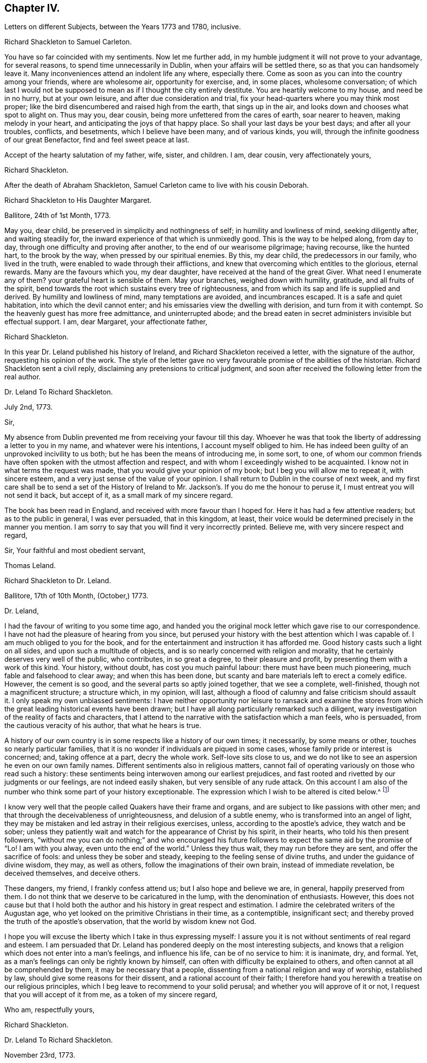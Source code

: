 == Chapter IV.

[.chapter-subtitle--blurb]
Letters on different Subjects, between the Years 1773 and 1780, inclusive.

[.embedded-content-document.letter]
--

[.letter-heading]
Richard Shackleton to Samuel Carleton.

You have so far coincided with my sentiments.
Now let me further add, in my humble judgment it will not prove to your advantage,
for several reasons, to spend time unnecessarily in Dublin,
when your affairs will be settled there, so as that you can handsomely leave it.
Many inconveniences attend an indolent life any where, especially there.
Come as soon as you can into the country among your friends, where are wholesome air,
opportunity for exercise, and, in some places, wholesome conversation;
of which last I would not be supposed to mean as if I thought the city entirely destitute.
You are heartily welcome to my house, and need be in no hurry, but at your own leisure,
and after due consideration and trial,
fix your head-quarters where you may think most proper;
like the bird disencumbered and raised high from the earth, that sings up in the air,
and looks down and chooses what spot to alight on.
Thus may you, dear cousin, being more unfettered from the cares of earth,
soar nearer to heaven, making melody in your heart,
and anticipating the joys of that happy place.
So shall your last days be your best days; and after all your troubles, conflicts,
and besetments, which I believe have been many, and of various kinds, you will,
through the infinite goodness of our great Benefactor, find and feel sweet peace at last.

Accept of the hearty salutation of my father, wife, sister, and children.
I am, dear cousin, very affectionately yours,

[.signed-section-signature]
Richard Shackleton.

--

[.offset]
After the death of Abraham Shackleton,
Samuel Carleton came to live with his cousin Deborah.

[.embedded-content-document.letter]
--

[.letter-heading]
Richard Shackleton to His Daughter Margaret.

[.signed-section-context-open]
Ballitore, 24th of 1st Month, 1773.

May you, dear child, be preserved in simplicity and nothingness of self;
in humility and lowliness of mind, seeking diligently after, and waiting steadily for,
the inward experience of that which is unmixedly good.
This is the way to be helped along, from day to day,
through one difficulty and proving after another, to the end of our wearisome pilgrimage;
having recourse, like the hunted hart, to the brook by the way,
when pressed by our spiritual enemies.
By this, my dear child, the predecessors in our family, who lived in the truth,
were enabled to wade through their afflictions,
and knew that overcoming which entitles to the glorious, eternal rewards.
Many are the favours which you, my dear daughter,
have received at the hand of the great Giver.
What need I enumerate any of them?
your grateful heart is sensible of them.
May your branches, weighed down with humility, gratitude, and all fruits of the spirit,
bend towards the root which sustains every tree of righteousness,
and from which its sap and life is supplied and derived.
By humility and lowliness of mind, many temptations are avoided, and incumbrances escaped.
It is a safe and quiet habitation, into which the devil cannot enter;
and his emissaries view the dwelling with derision, and turn from it with contempt.
So the heavenly guest has more free admittance, and uninterrupted abode;
and the bread eaten in secret administers invisible but effectual support.
I am, dear Margaret, your affectionate father,

[.signed-section-signature]
Richard Shackleton.

--

In this year Dr. Leland published his history of Ireland,
and Richard Shackleton received a letter, with the signature of the author,
requesting his opinion of the work.
The style of the letter gave no very favourable promise of the abilities of the historian.
Richard Shackleton sent a civil reply, disclaiming any pretensions to critical judgment,
and soon after received the following letter from the real author.

[.embedded-content-document.letter]
--

[.letter-heading]
Dr. Leland To Richard Shackleton.

[.signed-section-context-open]
July 2nd, 1773.

[.salutation]
Sir,

My absence from Dublin prevented me from receiving your favour till this day.
Whoever he was that took the liberty of addressing a letter to you in my name,
and whatever were his intentions, I account myself obliged to him.
He has indeed been guilty of an unprovoked incivility to us both;
but he has been the means of introducing me, in some sort, to one,
of whom our common friends have often spoken with the utmost affection and respect,
and with whom I exceedingly wished to be acquainted.
I know not in what terms the request was made,
that you would give your opinion of my book; but I beg you will allow me to repeat it,
with sincere esteem, and a very just sense of the value of your opinion.
I shall return to Dublin in the course of next week,
and my first care shall be to send a set of the History of Ireland
to Mr. Jackson`'s. If you do me the honour to peruse it,
I must entreat you will not send it back, but accept of it,
as a small mark of my sincere regard.

The book has been read in England, and received with more favour than I hoped for.
Here it has had a few attentive readers; but as to the public in general,
I was ever persuaded, that in this kingdom, at least,
their voice would be determined precisely in the manner you mention.
I am sorry to say that you will find it very incorrectly printed.
Believe me, with very sincere respect and regard,

[.signed-section-closing]
Sir, Your faithful and most obedient servant,

[.signed-section-signature]
Thomas Leland.

--

[.embedded-content-document.letter]
--

[.letter-heading]
Richard Shackleton to Dr. Leland.

[.signed-section-context-open]
Ballitore, 17th of 10th Month, (October,) 1773.

[.salutation]
Dr. Leland,

I had the favour of writing to you some time ago,
and handed you the original mock letter which gave rise to our correspondence.
I have not had the pleasure of hearing from you since,
but perused your history with the best attention which I was capable of.
I am much obliged to you for the book,
and for the entertainment and instruction it has afforded me.
Good history casts such a light on all sides, and upon such a multitude of objects,
and is so nearly concerned with religion and morality,
that he certainly deserves very well of the public, who contributes,
in so great a degree, to their pleasure and profit,
by presenting them with a work of this kind.
Your history, without doubt, has cost you much painful labour:
there must have been much pioneering, much fable and falsehood to clear away;
and when this has been done,
but scanty and bare materials left to erect a comely edifice.
However, the cement is so good, and the several parts so aptly joined together,
that we see a complete, well-finished, though not a magnificent structure;
a structure which, in my opinion, will last,
although a flood of calumny and false criticism should assault it.
I only speak my own unbiassed sentiments:
I have neither opportunity nor leisure to ransack and examine the stores
from which the great leading historical events have been drawn;
but I have all along particularly remarked such a diligent,
wary investigation of the reality of facts and characters,
that I attend to the narrative with the satisfaction which a man feels, who is persuaded,
from the cautious veracity of his author, that what he hears is true.

A history of our own country is in some respects like a history of our own times;
it necessarily, by some means or other, touches so nearly particular families,
that it is no wonder if individuals are piqued in some cases,
whose family pride or interest is concerned; and, taking offence at a part,
decry the whole work.
Self-love sits close to us,
and we do not like to see an aspersion he even on our own family names.
Different sentiments also in religious matters,
cannot fail of operating variously on those who read such a history:
these sentiments being interwoven among our earliest prejudices,
and fast rooted and rivetted by our judgments or our feelings,
are not indeed easily shaken, but very sensible of any rude attack.
On this account I am also of the number who think some part of your history exceptionable.
The expression which I wish to be altered is cited below.^
footnote:[Vol.
iii. p. 504. "`But those called Protestants were chosen from Quakers,
or other enthusiasts--from the poor, the profligate, and contemptible.`"]

I know very well that the people called Quakers have their frame and organs,
and are subject to like passions with other men;
and that through the deceivableness of unrighteousness, and delusion of a subtle enemy,
who is transformed into an angel of light,
they may be mistaken and led astray in their religious exercises, unless,
according to the apostle`'s advice, they watch and be sober;
unless they patiently wait and watch for the appearance of Christ by his spirit,
in their hearts, who told his then present followers,
"`without me you can do nothing;`" and who encouraged his future
followers to expect the same aid by the promise of "`Lo!
I am with you alway, even unto the end of the world.`"
Unless they thus wait, they may run before they are sent,
and offer the sacrifice of fools: and unless they be sober and steady,
keeping to the feeling sense of divine truths, and under the guidance of divine wisdom,
they may, as well as others, follow the imaginations of their own brain,
instead of immediate revelation, be deceived themselves, and deceive others.

These dangers, my friend, I frankly confess attend us;
but I also hope and believe we are, in general, happily preserved from them.
I do not think that we deserve to be caricatured in the lump,
with the denomination of enthusiasts.
However,
this does not cause but that I hold both the author
and his history in great respect and estimation.
I admire the celebrated writers of the Augustan age,
who yet looked on the primitive Christians in their time, as a contemptible,
insignificant sect; and thereby proved the truth of the apostle`'s observation,
that the world by wisdom knew not God.

I hope you will excuse the liberty which I take in thus expressing myself:
I assure you it is not without sentiments of real regard and esteem.
I am persuaded that Dr. Leland has pondered deeply on the most interesting subjects,
and knows that a religion which does not enter into a man`'s feelings,
and influence his life, can be of no service to him: it is inanimate, dry, and formal.
Yet, as a man`'s feelings can only be rightly known by himself,
can often with difficulty be explained to others,
and often cannot at all be comprehended by them, it may be necessary that a people,
dissenting from a national religion and way of worship, established by law,
should give some reasons for their dissent, and a rational account of their faith;
I therefore hand you herewith a treatise on our religious principles,
which I beg leave to recommend to your solid perusal;
and whether you will approve of it or not, I request that you will accept of it from me,
as a token of my sincere regard,

[.signed-section-closing]
Who am, respectfully yours,

[.signed-section-signature]
Richard Shackleton.

--

[.embedded-content-document.letter]
--

[.letter-heading]
Dr. Leland To Richard Shackleton.

[.signed-section-context-open]
November 23rd, 1773.

[.salutation]
Dear Sir,

It is not without sincere regret that I have been so long diverted
from my purpose of acknowledging the favour of your last letter,
and the obliging present that attended it.
A variety of cares and occupations, on my appointment to an extensive parish in Dublin;
and some intervals of languor and depression,
occasioned by the remains of those nervous affections which
I contracted by making more use of my pen than my horse,
are the only excuses I can make for so long a silence.
Let me at length entreat you to accept my cordial
thanks for a letter so flattering to me,
and which confirms me in the respectful sentiments I had entertained of the writer.
I am particularly gratified by the candour and kindness
of your remarks on the difficulties I encountered,
both in collecting and selecting the materials for my history,
and the appearance of veracity that it bears.
My task was indeed laborious,
and whatever violence I might do to prejudices and prepossessions,
I considered myself as an evidence before the tribunal of the public,
and as solemnly bound to declare the truth, to the best of my knowledge,
as we should have been had I sworn and you affirmed.
The consequence has been, in this kingdom, as I supposed:
my representations have not given entire content to any party.
I have been already attacked from different quarters, but with so much impotence,
so much frivolous and captious folly, and so shameful an ignorance of the subject,
as are perfectly mortifying;
for I confess I should have liked to have been called
out by an ingenious and plausible critic.
Forgive a little ebullition of vanity,
when I declare I felt somewhat of the ardour of a much younger and cleverer fellow.

[verse]
____
Optat aprum autfulvum descendere monte leonem.
____

And now,
none but the most ignoble beasts of the field have deigned to take any notice of me.
But I am abundantly consoled by a number of such testimonies as yours;
and in a country where Irish parties are little regarded,
I have received a great deal more than justice.

But I cannot sufficiently thank you for the truly polite, ingenuous,
and candid manner in which you have urged your objection
to one particular expression that escaped me.
If it be Quakerism to enforce the momentous distinction between the vital,
influencing spirit of Christianity, and the nominal and formal profession of religion,
I have ever been preaching Quakerism, and God grant I may live and die a Quaker!
But instead of entering into certain discussions,
in which I might not express a difference of sentiment with the same politeness,
or to give it a more honourable name, with the same spirit of meekness,
that you have done, I at once plead guilty,
and acknowledge that no religious sect should ever
be generally included in any one invidious appellation.
Had I received your favour before the octavo edition was printed off,
the expression should not have continued in it:
I must take the first opportunity in my power of correcting it.

Farewell, my dear Sir, and believe me very gratefully and respectfully,
your obedient and affectionate servant,

[.signed-section-signature]
Thomas Leland.

--

[.embedded-content-document.letter]
--

[.letter-heading]
Richard Shackleton to His Son.

[.signed-section-context-open]
Dublin, 7th of 5th Month, 1776.

Religion, which is an acquaintance with God in spirit,
is the noblest principle which man is capable of.
But the activity and energy of it is not at man`'s command.
We are to be quiet, passive, and not seek to stir up our Beloved till he please.
Let us abide at home (in the house) till intelligence arrives that the Master is come,
and calls for us.
Men, willing and running of themselves after the knowledge of religion,
as they do after discoveries in natural science, bewilder themselves,
and effect nothing that is profitable.
Patiently wait, and quietly hope, is the lesson which we should learn.
How dry and like ashes our minds are,
when the flame of religion (I mean the active present virtue of it) is extinct.

You have, my dear Abraham, a weighty charge devolved upon your youthful shoulders.
You have great occasion for wisdom.

[.signed-section-closing]
I am, indeed, your affectionate father,

[.signed-section-signature]
Richard Shackleton.

--

[.embedded-content-document.letter]
--

[.letter-heading]
Richard Shackleton to His Wife.

[.signed-section-context-open]
London, 1st of 6th Month, 1776.

This is a time and place for deep feeling, weighty, concise speaking,
and close attention to a variety of church-business.
It seems that this yearly-meeting is larger than common,
and indeed it is an awfully-splendid sight to behold.
To be sure, many come, perhaps, in a light mind and vain curiosity,
to the general meeting of business: however,
there is a noble appearance of valuable friends, of deep spiritual wisdom and experience.
Men of great capacities speaking like children, glorying in being servants of the church,
and despising all treasures in comparison of those laid up for them in heaven;
contemning every connection, comparatively, except a connection with Christ,
and those ties which are confirmed and sanctified by his spirit.
William Dilworth, William Rathbone, and Isaac Wilson are here, endued with gifts,
and exercising them in the beauty of holiness, to the edification of the church.
There are young people here, of such a number and sort,
as would do your honest heart good to see them.
In the effusion of love and life, and in the torrent of a powerful testimony,
in the meeting of business,
Isaac Sharples proposed a nomination for a visit to the counties and places in England.
The representatives from Ireland prevailed on the meeting to extend the visit to Ireland.
It was very agreeable to see what numbers of the first rank
and eminence voluntarily gave in their names for the service;
others were nominated by their friends.
Some, who were backward in offering themselves at the first sitting,
gave up their names afterwards,
and seemed as if they dared not go home til! they had made that sacrifice.

There were, I believe, threescore and ten valuable friends given up to this service,
who are to divide themselves and separate to the work.

[.signed-section-signature]
Richard Shackleton.

--

[.embedded-content-document.letter]
--

[.letter-heading]
From the Same to the Same.

[.signed-section-context-open]
London, 6th of 6th Month, 1776.

I have been these two last nights at Edmund Burke`'s, in Westminster.
They have been very kind, and he is indeed an admirable man.
I thank Divine Providence that my relish (I hope prevailing, uppermost,
permanent relish) is for other things.
Indeed, the distraction occasioned in the mind,
by being of necessity occupied by two different objects,
causes a disagreeable sensation in a spiritual constitution weak as mine.
People may judge and think of me, some better, and perhaps some worse than I deserve;
but He that sees in secret, at the same time that he knows my infirmities,
and that I am as a reed shaken with the wind, sees also, I trust,
the sincerity of my heart, and prepares many an offering therein.
The more any of us are impregnated with the seasoning virtue of true religion,
the more savoury is our conversation and mutual communication.
And, indeed, all of us, young and old, have need, in each of our departments,
to feel after and witness its efficacy: we need it for food, we need it for cleansing,
we need it in prosperity to limit and preserve us,
we need it in adversity to sustain and console us.

[.signed-section-signature]
Richard Shackleton.

--

In this year Richard Shackleton gave his second daughter, Margaret,
in marriage to Samuel Grub, and, on her settling with her husband in Clonmel,
he writes thus:

[.embedded-content-document.letter]
--

[.letter-heading]
Richard Shackleton to His Wife.

[.signed-section-context-open]
Ballitore, 28th of 7th Month, 1776.

I suppose you are very busy settling poor Peggy in her new habitation:
the parting with her, and assigning her over into another family,
and unto a distant place, has caused a sensation new to me.
After a connection has been formed by nature,
strengthened by the most endearing ties of religion, friendship, and affection,
and improved by long acquaintance and familiarity,
a separation of this sort comes near the heart, and affects our finest feelings.
We, I include my dear sister Carleton, formed her (or rather the Great Master formed her,
and made us instrumental in his hand to model her) to be of use and service in her generation,
in the place allotted to her.
We might not expect to keep her always to ourselves.
May she be the Lord`'s, and in body, soul, and spirit devoted to his service,
whom she will experience to be the best of Masters; and I am persuaded that her honest,
worthy husband will further her, all in his power, in every good word and work.
Their preferring the duties of religion before all things,
giving it the preference on every occasion, rejoicing when it flourishes,
and sorrowing when it suffers,
is the way to draw down the Divine blessing on their heads,
and to cause them to be as happy as is consistent with human condition.
Debby and Abraham assist finely in their departments;
and if our M. and S. be spared to us, and we to them,
I doubt not but they will be a comfort to us.
When I say this, it is with a hope that they will bend their minds the best way,
live in an awful reverence of their great Creator, and, above all things,
fear to offend him.
Without witnessing a sense of religion to leaven their spirits,
their company and conversation would be but insipid and unsavoury to us;
and they would ever be in danger of falling into snares and many temptations,
which are laid by the adversary of mankind for incautious, giddy youth.

[.signed-section-signature]
Richard Shackleton.

--

[.embedded-content-document.letter]
--

[.letter-heading]
Richard Shackleton to His Daughter Mary.

[.signed-section-context-open]
Ballitore, 30th of 7th Month, 1776.

As my dear Mary bespoke me to write to her, I think to send her a little scrawl.
I hope your dear mother and you have been bravely since you left us,
as (through favour of kind Providence) we generally are.
I do not doubt but you receive many civilities and marks of affectionate
regard from your friends and new relations there.
People who are civil themselves are generally treated with civility,
but the froward meet with those of their own stamp.
For my part, when I was lately in England,
I did not not know what to do with the peoples`' kindness.
Indeed, I believe I should have been in danger of being hurt by it, but for one thing.
I had got, by long experience, some knowledge of myself,
and I well knew that of myself I was poor, weak, unstable, ignorant, insignificant;
and that if I had any little capacity to step aright, or drop a word to edification,
it was no merit of mine, it was by the grace of God; a name, my dear,
which I would not make free to write,
but that I feel a solemnity unexpectedly cover my spirit,
while I thus hold converse with you.
You also be careful, my beloved Mary, to centre deep in humility and abasement of self:
it is the tree which takes deep root downwards,
that is most likely to stand against the storm.
This is the spring-time of your life.
May your tender, innocent heart he open to receive the precious seed,
which I trust the great and good Husbandman will condescend, and has condescended,
to sow therein; may He also be pleased to water it with the visitations of his love,
immediately and instrumentally; may he guard and protect it from every noxious thing!
You see how your elder sisters have made choice of religion, as their principal treasure.
You also be a wise child;
and whatever natural abilities it may please the great Creator to endue you with,
or whatever acquisitions or improvements you may make of those natural gifts,
by contemplation, reading, or converse, you are only acceptable in the sight of Heaven,
(however man may estimate you,) as you take heed to the grace in your own heart,
to be restrained by its restraints, to do nothing contrary to its gentle remonstrances,
and to obey, in humility and simplicity, its leadings and requirings.

My dear child, above all things be humble, be humble.
Humility goes before honour: it is the humble whom the Lord teaches of his ways.
We have in each of us a certain something, appertaining to self,
(it is of the flesh,) which profits nothing in the work of religion.
This fleshly part is pleased, and nourished,
and swells with the praise and commendation of fools; for wise men would not puff up:
and we have need of frequent retirement to the gift, the grace in our minds,
that in the tranquil, cool hour of the day, not inflated by vain knowledge,
or perturbed by passion, we may, in the stillness of all flesh, hear what this monitor,
this good spirit, this faithful witness, says to our states.
Perhaps when, figuratively speaking, all men speak well of us, this heavenly, sure,
unerring word of prophecy, which preaches to our own particular states, as individuals,
will condemn or reprove us.
This is what we are to go by, and judge and estimate ourselves by; and not by the crude,
superficial, hasty, partial judgment of capricious mortals,
whose favour veers about like the wind.
My mind is often exercised on behalf of my children.
You are the children of many prayers.
You have hitherto been a great comfort to your dear mother and me,
and we have no greater joy than to see you walk in the truth.
It is neither in our will, nor in our power, to do great things as to this world for you.
We are not like many others who have large possessions and lucrative business.
Providence, in the wise distribution of his favours,
has allotted us a lower rank in life; yet, with industry, care, and prudent economy,
he has enabled us to procure a sufficiency.
And indeed a great redundance is not desirable:
the Up of truth has pronounced how hard it is for a rich man to enter the kingdom.
A little sufficiency of the things of this life, enjoyed with moderation,
and under a renewed sense of the divine blessing, is all that I think we should wish for;
and when obtained, should be cause of deep, and humble,
and fervent gratitude to our Great Benefactor.

So, my dear, I have unexpectedly written you a long letter, instead of a short scrawl.
I was writing to your dear mother, and whatever was the meaning of it,
I could not enlarge as usual to her; so I turned to you,
and found greater facility and fluency.
Not that I think my letter to you is anything extraordinary, as to its value,
or that I had any extraordinary influence to write it.
But so it fell out: these things occurred, and I venture to pen them down,
in a degree of freedom of mind.
And, indeed, without such freedom,
we should be cautious of writing or speaking on the solemn subject of religion.
Our own spirits, as human creatures, may agitate other matters;
but the spirit of Christ in us, should more or less open our understandings,
and give liberty, when we meddle with the things of his kingdom.
Perhaps I may not very often again, at least for some space of time,
converse with you on this awful theme; but whether present or absent, speaking, writing,
or silent, be assured I am, with the closest feelings of paternal love,

[.signed-section-closing]
Your truly affectionate father,

[.signed-section-signature]
Richard Shackleton.

--

[.embedded-content-document.letter]
--

[.letter-heading]
From Richard Shackleton to His Wife.

[.signed-section-context-open]
Ballitore 1st of 8th Month, 1770.

We are not to judge by outward appearances.
There may be great exactness in keeping to the letter of the discipline, and a good form,
when either the overcharge of temporal concerns, or indolence of spirit,
or permission of wrong things in their families,
may preclude the flowing forth of good to individuals;
and when several of such individuals are collected together,
sometimes darkness and heaviness will be felt, more than light and life.
I am persuaded your honest, faithful heart, loyal to your sovereign,
true to his testimony, and zealous in his cause,
is approved of by Him who knows the heart; and if you do not go a good gait at last,
I do not know what will become of some of us.

[.signed-section-signature]
Richard Shackleton.

--

[.embedded-content-document.letter]
--

[.letter-heading]
From Richard Shackleton to His Son.

[.signed-section-context-open]
Dublin, 2nd of 11th Month, 1776.

We may expect good cheer in good company, but may be disappointed.
It is our great loss, as ta people, that we so much stand looking one upon another.
"`You men of Jerusalem, why do you stand looking one upon another,
Jesus whom you seek is not here`"--is not to he met
with by looking for him after this manner.
"`If you seek him, you shall find him.`"

We profess and hold forth a spiritual, supernatural principle, as the essential,
vital part of religion; enabling us both to live, (be spiritually alive,) to know,
and to will and to do, as Christians.
The world denies this principle, so stumbles at the threshold.
It is hard, perhaps impracticable, by dint of reason,
to convince even rational men of things which are above reason, which are supernatural.
They must be convinced by supernatural means,
even by the effects of that power which they deny these effects,
to be seen and felt in the lives, conversation, and word and doctrine,
of the professors of truth, who live in, and are guided by the power of it.

[.signed-section-signature]
Richard Shackleton.

--

[.embedded-content-document.letter]
--

[.letter-heading]
Richard Shackleton to His Daughter Margaret.

[.signed-section-context-open]
Ballitore, 28th of 3rd Month, 1777.

[.salutation]
My Dear Margaret,

Though I have not written immediately to you for a long time past,
as the intelligence communicated to your dear sister Deborah
seems to answer the end of writing to you both;
yet I believe you are thoroughly persuaded of the warmth of my affection for you,
and the solicitude with which I wait your approaching trial.

You are among most cordial and affectionate relations,
and have all the means of help at hand, which prudence may think necessary,
or competence can procure.
Cheer up, then, my dear child, trust in Almighty help,
be not too anxious about contingent circumstances, nor look too far before you:
live a day, an hour, a minute at a time, as well as you can, and leave the future.
Sufficient for the day is the evil thereof.
We are creatures but of a moment,
so that in husbanding and improving the smallest portions of our time,
consists our greatest wisdom.
I embrace you with sincere affection.

[.signed-section-closing]
Your tenderly affectionate father,

[.signed-section-signature]
Richard Shackleton.

--

[.embedded-content-document.letter]
--

[.letter-heading]
Richard Shackleton to His Son-in-Law.

[.signed-section-context-open]
Ballitore, 25th of 6th Month, 1777.

[.salutation]
My Dear Samuel,

With great pleasure yesterday evening I received yours,
giving account of your dear wife being on the recovery (from a
fever.) I hope you will have to continue us like favourable reports,
till she is able to confirm them with her own hand.
I am in sentiment with you, that this trial may have been permitted for good purposes:
we may see thereby, and by numberless instances,
how uncertain is the state of human prosperity,
and how soon the fairest buildings of our imagination,
our schemes and our hopes may be dashed to pieces.
We live in a world, where, from a multitude of causes,
we may be made most wretched and miserable, and miss of a place of rest hereafter.
What need have we then to walk awfully in humble thankfulness,
when we enjoy all the necessaries and conveniences of life,
and when this life is rendered by our Almighty Benefactor not only tolerable,
but comfortable: yes, when in the infinity of his condescending goodness,
he is graciously pleased to superadd to his temporal favours,
the visitations of his Holy Spirit, to prepare us for,
and afford us an earnest of eternal salvation.
May you, my dear children, keep your vessels, your hearts, clean and empty,
waiting in abstractedness of thought and nothingness of self,
that these vessels may receive some of the blessed infusion, which will preserve you,
will strengthen you to go through the duties of this life with alacrity,
and qualify you to be of some service in the church in your day.
I have unity with you both, in your baptisms, in your dedications,
and in your resolutions that you will choose the Lord and his service,
and not the world and ks spirit, for the lot of your inheritance;
and the petition of my heart is for your growth and
establishment in the most precious truth.
Amen!

[.signed-section-signature]
Richard Shackleton.

--

[.embedded-content-document.letter]
--

[.letter-heading]
Richard Shackleton to His Daughter Margaret.

[.signed-section-context-open]
Ballitore, 3rd of 8th Month, 1777.

[.salutation]
My Dear Margaret,

I am glad once more to receive a letter from your own hand.
I wish us to be preserved thankful receivers of the many favours conferred upon us.
May we be still kept in a sense of our weakness, and wretchedness,
and insufficiency without Divine protection and assistance,
that we may look and lean to the Lord, who is omnipotent and omnipresent, and,
from one season to another, cultivate an acquaintance with him,
through the means which he has allotted for that purpose,
his spirit placed in our hearts; by the operation of which,
petitions and offerings are prepared, and ascend with favour and acceptance,
to our common Creator and Benefactor,
who is worthy of a whole burnt-offering from each of us;
even a total dedication of our all to him, from whom we have all,
and by whose special goodness and mercy we yet remain, I hope, in degree alive,
in every respect, to make mention with gratitude and reverence of his excellent name.

[.signed-section-signature]
Richard Shackleton.

--

[.embedded-content-document.letter]
--

[.letter-heading]
Elizabeth Shackleton to Her Daughter Sarah Shackleton.

[.signed-section-context-open]
Ballitore, 15th 8th Month, 1777.

Your father, Mary and I, set out for Moate, fourth day week.
Our journey was attended with some little difficulties,
but we were greatly favoured in getting safe home; and,
as our motive for going was to be found in the way of our duty, I hope it was acceptable.
The public service of the meeting seemed chiefly to rest upon that faithful servant,
Elizabeth Robinson, though most of the ministering friends who were there,
had acceptable service also.
All tended to the one thing; that is,
to promote reformation among the professors of truth,
that they might become possessors of it; which would be of more real value to us, by far,
than any or all earthly enjoyments.
So, my dear child, seek early and late for this pearl of price!
Forget not the constant, inward watchfulness unto prayer,
that you may be preserved from the many temptations that await you on this stage of life.
Beware, lest your mind, through unwatchfulness,
be too much drawn away after trifling objects.
I do not mean admiring the beauties of the creation,
which leads to adore the Power that caused them to be;
neither the improvements of sensible, useful members of civil society;
but many things that may present in variety of company, conversation,
etc. though I hope you are not in the way of such things, as many other young people are,
who are much to be pitied.
And those who are favoured with a careful education,
have cause of humble thankfulness to the Author of all our blessings,
that he was pleased to cast their lot in the way to be directed aright,
while so many of our brethren, by creation, remain in darkness;
not being directed to look to the light, to be their leader,
and the anointing to be their guide.

[.signed-section-signature]
Elizabeth Shackleton.

--

[.embedded-content-document.letter]
--

[.letter-heading]
Richard Shackleton to His Son.

[.signed-section-context-open]
Dublin, 4th of 11th Month, 1777.

It is a capital favour to have a sound mind in a sound body.
Indeed, the favours conferred on our house are very great and very numerous:
the principal is the Divine visitation,
which I wish may be embraced with due gratitude and humility by us all.
It is a holy thing, not to be trifled with,
not to be put in competition with any other thing;
not to be put off with a "`Go,`" and tarry yonder,
and "`at a convenient season I will call for you;`" but received with open heart,
and into the uppermost chambers there.
Next, health of body.
Then, kind, and tender, and dear relations and friends,
and the means of procuring every necessary of life.
Let none of these favours escape our notice,
but be the subjects of our grateful contemplation;
that so He that delights to do his creatures good, in blessing may continue to bless us,
and to protect and help us.

[.signed-section-signature]
Richard Shackleton.

--

[.embedded-content-document.letter]
--

[.letter-heading]
Richard Shackleton to His Daughter Margaret.

[.signed-section-context-open]
Ballitore, 18th of 7th Month, 1778.

Your account of your visit to the widow Rigg was very agreeable.
The sick room is often a profitable place.
When the favoured of Heaven are in the furnace of affliction, the Son, the Comforter,
is often sensibly among them; and where he is, it is good for us to be.

[.signed-section-signature]
Richard Shackleton.

--

On the 22nd of 7th month, 1778, that respectable woman, Deborah Carleton,
died at the age of sixty-five.
The following letter gives ample testimony of her estimable character.^
footnote:[In the almost maternal Care which, as has been before remarked,
Deborah Carleton extended towards Richard and Elizabeth Shackleton`'s children,
she was aided by an excellent servant, Elizabeth Widdows,
whom she brought up from a child; who was religiously inclined, had a good understanding,
and was not without some literary taste.
She assisted her mistress in giving a bias to the minds of her interesting charge,
in favour of what was good and honourable; and was justly esteemed and beloved.]

[.embedded-content-document.letter]
--

[.letter-heading]
Richard Shackleton to His Daughter Margaret.

[.signed-section-context-open]
Ballitore, 27th of 7th Month, 1778.

Our loss, to be sure, is great, in your beloved aunt, Deborah Carleton,
as she was both a sensible and sincere woman.
She was watchful over our interests, and over the interest and welfare of our children,
with an anxious, tender, affectionate solicitude; and,
as she had long experience of the world, was very capable of advising respecting it.

The children, as might be thought, mourned,
and will mourn the removal of so near and dear a friend, relation, guardian, assistant,
instructor, and companion; but the dispensation will, I trust,
be of benefit to their spirits, and time will wear off the keen edge of grief.
She died the 22nd, and we interred her remains yesterday,
after the rise of the forenoon meeting.
It was concluded best not to bring them to the meeting.
The dead was not there; but, through infinite kindness,
the living who attended were favoured with the baptizing power and presence of the Lord.
Our dear friend James Gough came from Dublin on the occasion,
and had a good time in testimony at the meeting: in testimony again and supplication,
with renewed evidence of good, at the grave.
The exemplary life and good qualities of the deceased were spoken to,
in allusion to Cornelius the centurion: "`Your prayer is heard,
and your alms are had in remembrance in the sight of God.`"
And it is the crown of our comfort,
that not only her passage out of this life was made so easy,
that at the last she seemed only to cease to breathe;
but at the solemnity of her interment,
there was felt so strong and well-grounded a hope of her
translation from a painful body to a place of rest and happiness,
which hope was borne testimony to, I think in a good degree,
of the life and authority of truth.
Our invaluable, steady, sincere friend, Elizabeth Pike,
who is so hard to be prevailed on to pay visits, or stay unnecessarily from home,
has continued with us ever since, and does not purpose to leave us till tomorrow.
I think I never knew such another, (man or woman,) for firm, steady friendship:
her company is of great use, and a consolation to your mother.
She came with intention to administer comfort to my dear sister;
but that comfort was reserved for her survivors.

I doubt not the kindness of your friends and relations in visiting you in your trouble.
Give all our dear love to them all.
I love them that love you.
Elizabeth Pike joins us in dear love to you.
May kind Providence bless and protect your little ones,
says your truly affectionate father,

[.signed-section-signature]
Richard Shackleton.

--

[.embedded-content-document.letter]
--

[.letter-heading]
Richard Shackleton to His Son.

[.signed-section-context-open]
Ballitore, 13th of 2nd Month, 1779.

I hope to be at the solemnization of your marriage,
and trust that if we keep to a right preparation of heart,
the Great Master will favour us with his presence.
You sayst, and truly, that solemnity causes inward strength;
but the heart must witness a preparation for the solemnity.
This preparation of heart, this cleansing our way,
is only effected by taking heed thereto,
according to the dictates of the in-speaking word.
Keep pace with this, and in all your previous transactions do nothing contrary to this,
and I doubt not but you will be strengthened to go
through the public part which you have still to act,
in a manner suitable to the occasion.
Remember the advice which Mary gave at that honourable marriage,
to which both Jesus and his disciples were called: "`Whatever he says unto you,
do it;`" and the consequence was, that the plain, simple water-pots for purification,
were made to contain most excellent wine.
You are both very dear to me: I love you both as one.
You are the companions of my thoughts, and subjects of my prayers.
You must bear with me then, if, with parental tenderness and affection,
I earnestly recommend to you the path which leads to present and future happiness.
It is not a path in which the world walks,
for the friendship of the world is enmity with God;
but it is a path of holiness and self-denial; it is a path of lowliness and purity;
but it is a path in which is found substantial peace.
May you walk hand in hand through life in this path,
encouraging one another in every good word and work,
true helpmates in prosperity and adversity; "`looking unto Abraham your father,
and unto Sarah that bare you:`" i. e,
calling to your frequent recollection your ancestors, male and female,
from whom you are descended;
men and women devoted in all their noble faculties to the cause of truth,
which is the cause of genuine Christianity: worthies whose names are of sweet memorial,
and will very probably be transmitted, with real honour, to latest posterity.
"`Mark the perfect man, and behold the upright; for the end of that man is peace.`"
And it is the end which we should still keep in view.

[.signed-section-signature]
Richard Shackleton.

--

[.offset]
On the day on which his son was married to Lydia Mellor,
Richard Shackleton wrote to his wife.

[.embedded-content-document.letter]
--

[.signed-section-context-open]
Dublin, 23rd of 2nd Month, 1779.

[.salutation]
My Dear Love,

This day is over: it is near nine o`'clock.
It has been a memorable day, to be commemorated by me and mine with humble gratitude.
The meeting was solemn and favoured.
The spirit of your poor husband prostrated in reverent, humble gratitude,
and baptized in the deeps.
Surely if this connection was not of the Lord,
surely his power would not be so evidently felt in the solemnization of it.
Gratitude, my dear, gratitude has overcome my heart for this addition of favour.
We have had this evening a good, religious opportunity after tea,
in which dear James Gough was, I think, well concerned;
as he was remarkably in the public meeting, both in testimony,
before the parties took each other in marriage, and afterwards in supplication.

Lydia is really an engaging young woman.
I hope we shall have comfort in her, and that she will do her husband good, and not evil,
all the days of their living together.

[.signed-section-signature]
Richard Shackleton.

--

By this marriage another branch was grafted into the stock of this family;
a branch bearing good fruit, in every sense of the word;
worthy of her descent from Margaret Fell, (Fox;) and helping to fill the vacuum,
and heal the wound, caused by the recent loss of a beloved relation, (Deborah Carleton).
On his son`'s marriage, Richard Shackleton resigned the school to him,
and retired to the house where his father had lived.

It may not be unappropriate to make a short mention here, of some of those domestics,
by whose upright conduct and fidelity Richard Shackleton`'s pious concern
for the right ordering of the family had been essentially promoted.
A young friend from the county of Wexford was servant
to Richard Shackleton and his first wife:
she was a person of much simplicity and little cultivation,
but truly wise in having "`chosen the good part,`" which was "`never taken from her.`"
She married James M`'Connaughty, who also settled in the family.
This worthy couple had no children,
but they loved those of their master with nearly
the same affection as if they had been their own;
and this love was fondly returned, and a tender respect paid to their memory,
by those whose infancy they had cherished, and whose youth they watched over for good.
James, after some years, took a mill of his master, and removed to it, obtaining,
in the country, the title of "`honest James.`"
He died in 1780, of a short illness, and his widow returned to her master`'s house,
where she survived him ten years.
They had been blest with mutual happiness in each other,
and with the protection of Him whom they loved above all.
For several years the station of housekeeper at the
school was also filled by a religious friend.

The dwelling which became the residence of Richard and Elizabeth Shackleton,
when they relinquished the important charge that had devolved upon them,
received from Richard Shackleton the name of the Retreat.
Here, loosened from the ties,
and released from the responsibility which had in
some degree limited their general sphere of action,
they became still more dedicated to the service of the society.

In 1779, Sarah Newland, a valuable friend and approved minister,
was concerned to visit the meetings of Friends throughout this island.
Richard and Elizabeth Shackleton who knew her worth, her patience, and her trials,
united in the general concurrence of her friends with her prospect.
They did more: they yielded to a like impulse,
and gave her their company and conveyance for travelling.
It was an arduous undertaking;
but in simplicity and singleness of heart they accomplished it.

In this journey, Elizabeth Shackleton`'s notes mention several friends then living,
above eighty years of age.
Among them, Joseph and Abigail Smithson, who, feeble and aged as they were,
accompanied them some miles to the next meeting; John Wright of Ballinelay,
who had built a new meetinghouse at his own expence, and gave to Friends a lease of it,
and of a piece of ground for a burial-place.
She concludes, 4th of 8th month, 1779: "`Got well to Ballitore,
with humble thankfulness in our minds for the many
favours and preservations afforded to us,
and for the blessing of peace in the discharge of this office of friendship and duty.`"

During his absence from them,
Richard Shackleton enlivened his family by his pleasant and instructive correspondence.

[.embedded-content-document.letter]
--

[.letter-heading]
Richard Shackleton to His Daughter Deborah.

[.signed-section-context-open]
Dungannon, 13th of 5th Month, 1779.

[.salutation]
My Dear child,

I am going about espousing the concern and engagement of another,
for the propagation of true religion,
and sometimes feeling some degree of engagement in my own mind for the same.
You may, therefore,
expect that my letters should contain and convey some religious matter and tincture.
But I seldom find any opportunities, of a religious kind,
more deeply and solidly beneficial to my spirit,
than those which I meet with in my seasons of private retirement at home.
To this assiduous, diligent waiting for, and seeking after,
the resurrection of a divine life, inwardly stirring in their own minds, I,
above all things, recommend my dear children, as the surest way to be preserved,
as well as to grow and thrive in religious experience.

[.signed-section-signature]
Richard Shackleton.

--

[.embedded-content-document.letter]
--

[.letter-heading]
From the Same to the Same.

[.signed-section-context-open]
Lisburn, 18th of 5th Month, 1779.

There is a number of young people up and down, hopeful and promising,
who do not prefer the tinsel vanities of this world,
to the substantial comforts of Divine favour.
They are not compatible together: the idol which the uncircumcised nature worships,
cannot stand where the ark of the testimony dwells.
We must choose which we would serve; and on making a right choice,
and persevering therein, depends our everlasting happiness.
Oh! my children, be wise, and make glad the hearts of your tender,
affectionate father and mother, who watch over you, with solicitous care, for your good.
Be humble and be meek, that you may be taught of the ways of the Lord,
and your understanding guided in sound judgment.
So will you be as happy as the condition of mortal man can be;
in yourselves feeling renewedly the evidence, assurance,
and earnest of a blessed immortality,
and you will come up successors in the maintenance of the noblest cause which ever was,
or ever will be upon earth.
No honour equal to that of being the servants of Christ;
no wages of such high value as he liberally bestows.
The time hastens, with unremitting speed, which will decide on each of us.
The past is irrevocable, the future uncertain; therefore, Now is the acceptable time,
and Now is the opportunity which should be laid hold on,
and diligently improved by us all, and each of us.

[.signed-section-signature]
Richard Shackleton.

--

[.embedded-content-document.letter]
--

[.letter-heading]
Richard Shackleton to His Daughter Mary.

[.signed-section-context-open]
Ballitore, 29th of 8th Month, 1779.

Paul Kerma`'s family have been in a fever.
The mother recovered; the father`'s state still doubtful; the son, their only child,
the prop and comfort of the family, a fine, hopeful youth, has just now expired.
Surely this is a vale of tears.
We had need take care of health while we enjoy it:
we ought to be exceedingly thankful for it, as well as for the tranquillity,
public and domestic, and those necessaries and conveniences of life which we still enjoy.

--

Soon after the date of the above,
the daughter to whom it was addressed was seized with a fever in Dublin,
at the house of the kind family friends, Joseph and Elizabeth Pike,
where she experienced such kindness as claimed and excited strong emotions of gratitude.
Her mother and sister came to her, and attended her through a dangerous illness.
Her anxious father on this occasion thus expresses himself.

[.embedded-content-document.letter]
--

[.letter-heading]
Richard Shackleton to His Daughter Deborah.

[.signed-section-context-open]
Ballitore, 16th of 9th Month, 1779.

Your letter, my dear Debby, be sure alarmed us yesterday,
though couched in the most moderate terms.
We hardly know sometimes how dear persons and things are to us,
till we are in danger of losing them.
I know, and at times feel the instability and uncertainty of visible enjoyments.
I am sensible that we have not long to stay together on this earth.
Our conflicts and troubles here will soon be over; and if,
through the mercy of Divine Providence, we be preserved from evil while here,
our souls will be centered in rest and peace hereafter.
It therefore becomes us all to seek after resignation,
and submission to that high and holy hand, which does all things well.
Perhaps, by this dispensation of affliction and pain,
he means to reduce the creaturely part in our dear child; to purify her spirit,
and prepare it to offer those sacrifices without blemish,
with which he is always well pleased:
sacrifices not kindled by the fire of her own lively imagination,
nor offered upon an altar raised by any artificial tool; but those spiritual hymns,
and songs, and melody, which are of divine origin, and still tend towards their original,
ascending and descending, like Jacob`'s ladder,
which had communication between earth and heaven.

In the tenderest manner whisper in my dear child`'s ear, that I love her very dearly,
and hope in due time to embrace her in my fond arms;--that the neighbours, and friends,
and relations here are very inquisitive about her;-- and
that her speedy recovery is the subject of our earnest desires.
It seems unnecessary for me to say further, while her tender and excellent mother is near.
I need not bid you do all in your power to keep up your mother`'s spirits;
but I charge you, endeavour to support your own.

[.signed-section-signature]
Richard Shackleton.

--

[.embedded-content-document.letter]
--

[.letter-heading]
Richard Shackleton to His Wife.

[.signed-section-context-open]
Ballitore, 9th Month, 1779.

I am thankful that through all, and through all my own many infirmities,
I have a place in the hearts of the generality of my friends;
having been preserved from retaliating evil for evil,
but still endeavouring to overcome evil with good.
And I am thankful that, as to natural things, the little meal in the barrel,
and the little oil in the cruise has not, through the favour of our great Benefactor,
yet failed; nor is the spring of humble, and I trust, holy gratitude dried up in me,
for the capital favour of such a wife and such children as I am blessed with; but,
on the contrary, I may figuratively say,
rivers of grateful tears run down my eyes for the same.
If our dear Mary be restored to us, it will be a particular additional favour.

Remember me, in the most affectionate and grateful manner, to Joseph and Elizabeth Pike,
whose house we trouble, not only as an inn but a hospital.
I can do little in return for such manifold favours;
but I have prayed that retribution may be made them for their kindness,
by Him who has all power to bless.

[.signed-section-signature]
Richard Shackleton.

--

[.embedded-content-document.letter]
--

[.letter-heading]
Richard Shackleton to His Son.

[.signed-section-context-open]
Ballitore, 1779.

I rejoice, and partake,
and join in the harmony which you mention to subsist in our family.
Each of us has the high fit, the low fit, and the cross fit;
and if there be not mutual forbearance and condescension, we shall lose peace on earth.
In music there are not only different chords and strings, but stops and pauses.
Let us seek to be ordered and modulated by the soul of harmony, Divine love;
and if we cannot go forward in service,
and find our own minds not under present qualification to help others,
let us stand still till we renewedly feel and know that good is present with us.
Thus minding our stops and movings, the locking and unlocking of the key,
which opens and none can shut, and shuts and none can open,
we shall walk wisely and usefully in our several lots in life.

[.signed-section-signature]
Richard Shackleton.

--

[.embedded-content-document.letter]
--

[.letter-heading]
Elizabeth Shackleton to His Wife.

[.signed-section-context-open]
Ballitore, 26th of 9th Month, 1779.

If you and dear Mary were at home, I think we should all be very comfortable together,
now our Debby is returned.
I do not speak at random when I thus speak.
I know wherein true comfort consists, and I know what an uncertain world we live in.
I trust our dear Mary will have learned also, by the things which she has suffered,
what is the greatest good--the good part;
and that she will be enabled to dedicate her all, to consecrate every faculty,
and devote the whole body of her affections,
to Him who has been bountiful and gracious to her.
Her duty, respect, and love, reflected back from Him,
to those who have a right to claim them here,
will then come with sweetest influence and acceptance.

[.signed-section-signature]
Richard Shackleton.

--

[.embedded-content-document.letter]
--

[.letter-heading]
Richard Shackleton to His Daughter Margaret.

[.signed-section-context-open]
Ballitore, 29th of 12th Month, 1779.

I have just received account of the death of my dearly beloved friend, Jane Watson,
of Rathrush, who departed this life in great quietude, without sigh or groan,
yesterday about noon.
She was my very dear friend.
I feel for her loss,
but the situation of her health made her stay hardly desirable on her own account.
Killconner is now "`emphatically poor.`"
Sally is poorly in health--has hurt her constitution, I believe, by her dutiful,
affectionate, tender, assiduous care of her excellent mother, for so long a time.

[.signed-section-signature]
Richard Shackleton.

--

[.embedded-content-document.letter]
--

[.letter-heading]
From the Same to the Same.

[.signed-section-context-open]
Ballitore, 26th of 2nd Month, 1780.

[.salutation]
My Dear Margaret,

I received yours of the 18th, at my return from the quarterly meeting of Mountmellick.
That meeting was large, and I think, as to instrumental help, favoured.
James Gough and Mary Ridgway had, in my apprehension, good times.
What a wonderful blessing to the church is a living ministry! and how precious a thing
and admirable it is for a human creature to be qualified to speak in the name of the
Lord! and for human nature to be influenced by a supernatural power!
The frequency of such appearances among us, like those of the sun, moon, and stars,
and the process of vegetation, by the familiarity, takes off from the astonishment;
but still, great and marvellous are the works of the Almighty.

[.signed-section-signature]
Richard Shackleton.

--

After spending eight years in Ballitore, in improving and pleasing society,
the comforts of which were increased by the placidity and cheerfulness of his own temper,
Samuel Carleton died, of a slow, but not very painful illness,
in great love and sweetness of mind;
thankful that he had been so long favoured with health,
and not repining at the loss of it.

[.embedded-content-document.letter]
--

[.letter-heading]
Richard Shackleton to His Son.

[.signed-section-context-open]
Waterford, 20th of 3rd Month, 1780.

It is well to be useful members of civil society,
and to endeavour to provide well for our families,
in whose society we enjoy many comforts;
but the subordination of things is greatly lacking among many:
primary considerations rank only as secondary, and secondary usurp the place of primary.
The Hp of truth has settled the order, which man has reversed in his conduct.
Christ says, "`seek first the kingdom;`" and assures,
that necessary appurtenances and appendages shall be added.
May you, my beloved children, united as you are in flesh, being united in a right spirit,
seek first, principally, most earnestly, the favour of heaven,
that you may happily be objects of divine notice and help.
Solid, and arduous, and complicated are your duties and engagements;
and you never can fulfill them acceptably to God and man,
without the Lord`'s blessed mediation, guidance, and protection.
I often desire it for you, in humble prostration,
and trust that in like manner you seek it for yourselves.
As you allow the leaven of holiness and pure and undefiled religion,
to operate upon and leaven your minds, you will infallibly do well.

Should you unhappily forget what hand it is that feeds and supports you,
and depend on your own sufficiency for preservation and prosperity, you are gone,
my beloved children, and the joy of your father is gone with you: therefore, be humble,
be watchful,
be diligent in renewedly seeking and feeling after the evidence
of divine favour and approbation upon your spirits,
every day and every night, as you pass along, and as each day and night revolves;
that so God Almighty may bless you, instruct and assist you to live to his honour,
and to the honour of the great and high profession which we make among men.
So be it.

[.signed-section-signature]
Richard Shackleton.

--

In 1780, Richard Shackleton was again at the yearly meeting of London;
and from that time to the end of his life, constantly attended that solemnity,
with the exception of the year 1786, when he set his son at liberty to go there.
Richard Shackleton had made several valuable acquaintances,
when he was in England in 1776, some of whom were young in years,
with whom he maintained a correspondence.
His friends and he rejoiced to meet: he was much comforted in their company.
The hospitable house of J. E. was open to him and most of the friends from Ireland,
who experienced great kindness from that meek-spirited, excellent friend,
and his worthy wife and family.
When he went to York, the vacuum left by the death of his uncle,
seemed filled by the brotherly attentions of William Tuke, who,
with his excellent wife and children, received him with true affection.
On his way to, and sometimes from London,
his visits to Abiah Darby combined a variety of comforts:
his cheerful and improving society was duly appreciated
by those whose natural tastes and acquirements were similar;
but far nearer were their spirits united, by the sweet influence of perfect goodness,
which drew them to mingle together in rejoicing and in suffering.
The venerable mother, her daughters, Mary, Sarah, and Deborah, (the devoted Deborah,
a mother in Israel,) are all names dear to those who knew them;
and here the repose of age, and the activity of youth,
united to promote the love of the Creator, and the happiness of his creatures.

In this year his daughter Deborah accompanied him,
previously to her marriage with Thomas Chandlee, of Athy,
a small town six miles from Ballitore.

[.embedded-content-document.letter]
--

[.letter-heading]
Elizabeth Shackleton to Her Husband.

[.signed-section-context-open]
Ballitore, 12th of 5th Month, 1780.

I observe your excellent remarks concerning the kind protection of Him,
who has been with us through life, and the good cause we have to trust in his mercy,
who knows our hearts; and how sensible we are of our own inability to provide for,
or preserve ourselves.
And I hope our dear children will reap the advantage of the tender
and unremitting concern of their affectionate father.
If they do not, they must certainly have more to answer for than poor,
neglected children, many of whom are to be met with, even in our own society;
and I wish the parents of such might consider the great trust reposed in them,
lest the burden of their negligence should be insupportable at last.

[.signed-section-signature]
Elizabeth Shackleton.

--

[.embedded-content-document.letter]
--

[.letter-heading]
Richard Shackleton to His Wife.

[.signed-section-context-open]
Butler`'s Court, near Beaconsfield, 25th of 5th Month, 1780.

The yearly meeting being over, I went to see Edmund Burke.
Having given him notice of the hour of my intended visit,
he had come from the House of Commons, and was ready, with his family, to receive me.
The friendship, the freedom, the cordiality with which he and his embraced me,
was rather more than might be expected from long love.
I could not well avoid coming with him to this place, which is most beautiful,
on a very large scale: the house, furniture, ornaments, conveniences,
all in a grand style.
Six hundred acres of land, woods, pleasure-grounds, gardens, green-house, etc.
For my part, I stand astonished at the man and at his place of abode:
a striking parallel may be drawn between them; they are sublime and beautiful indeed.

I awoke early this morning, as usual, and was glad to find no condemnation; but,
on the contrary, ability to put up fervent petitions, with much tenderness,
on behalf of this luminary.

Dr. Fothergill moved, to my great satisfaction, to have the yearly meeting stationary,
and not regulated by the anniversary of a moveable feast.^
footnote:[The time called Whitsuntide.]
It is to be taken into consideration at the next sitting of that great and solemn assembly.

[.signed-section-signature]
Richard Shackleton.

--

[.embedded-content-document.letter]
--

[.letter-heading]
From the Same to the Same.

[.signed-section-context-open]
Bristol, 10th of 6th Month, 1780.

There are dreadful accounts coming here daily from London,
of an insurrection of many thousands of the populace; putting down Romish chapels,
and breaking open prisons, and doing great damage to the persons, houses,
and furniture of individuals, nobility, gentry, etc.
Our friend, Edmund Burke, most happily (by the interposition, I trust,
of Divine Providence) escaped out of their hands,
for I suppose they had him a while in their power.
He pleaded his own cause with the mad multitude;
and the Controller of all things so overruled their wicked, desperate, furious spirits,
that they let him go unhurt.

[.signed-section-signature]
Richard Shackleton.

--

[.embedded-content-document.letter]
--

[.letter-heading]
From the Same to the Same.

[.signed-section-context-open]
Clonmel, 4th of 9th Month, 1780.

I venerate the name and character of an ambassador of Christ;
and I also am disposed to think favourably of those whom, after long experience,
I have deemed valuable friends: therefore, feeling little or nothing any way,
I stand as it were neuter in my judgment,
and find it best for me not even to give a liberty to thought,
nor to meddle in other folk`'s matters.
Our high and holy profession is a great house, built not for man, nor by man,
but for God;
and supernatural wisdom must qualify for servants and officers in this house,
or it will be dishonoured, and the Master be displeased.
Too much backwardness, and too much officiousness, are equally offensive.
My desire is, my dear love, for us and for ours,
whom I have many times found ability to dedicate to the service of this house,
that the great Master of the family would instruct us to
perform our several duties acceptably before him,
if he should honour us with any of his commands; and if not,
that he would be graciously pleased to preserve us from evil,
walking in lowliness and simplicity, yet acceptably before him.

[.signed-section-signature]
Richard Shackleton.

--

[.embedded-content-document.letter]
--

[.letter-heading]
Richard Shackleton to His Daughter Sarah.

[.signed-section-context-open]
Clonmel, 7th of 9th Month, 1780.

It would not be grateful, in every sense of the word, to force Mary away with us:
you must learn resignation and patience.
I hope it will not be long before you meet with joy;
that joy and placid serenity which can only be had under the canopy of conscious innocence.
The contrary beclouds the mind,
and prevents any satisfaction arising from the most pleasing, natural gratifications.
Conscious guilt gives every object, how agreeable soever in itself, a gloomy, sable hue:
it damps, it depresses, it debases.
By the mercy of our great and common benefactor,
I hope and believe all my dear children are preserved, in a good measure,
from any great mixture of this alloy.
May the holy leaven have room to continue so to operate,
that the whole lump may be sanctified; then the joy will be full.

This place is very agreeable; rendered still more so by the little prattling babes,
among whom I stalk about, like a sort of patriarch,
while they call me "`granddaddy,`" and present me with their little offerings.
Yet still home, and the dearest of all earthly objects attracts me home.
I hope your mother is satisfied with my stay,
and that you all exert yourselves to make her comfortable,
and my absence tolerable to her.
She deserves every mark of duty, affection, respect, and attention from you.
She also needs your assistance, and the defects of memory and recollection,
and depredations of time, to be supplied and made up by your more youthful activity.
The good dispositions of my children are the joy of my heart,
and weigh it down with humble gratitude.
The prospect which opens for my dear Debby is indeed
highly pleasing and comfortable to me,
as I have a peculiar regard for the young man,
whom she has no cause to be ashamed to tell the people she designs to marry.
It is also my long settled belief, that,
if kind Providence grants this my dear child health, she will be a very loving,
valuable wife--a help-mate in every respect, both civil and religious.
So that Thomas Chandlee will I hope be happy, as I really think he deserves to be,
in domestic life.

[.signed-section-signature]
Richard Shackleton.

--

[.embedded-content-document.letter]
--

[.letter-heading]
Richard Shackleton to His Daughter Deborah.

[.signed-section-context-open]
Clonmel, 8th of 9th Month, 1780.

I am pleased you have got one step towards your solemn engagement, I hope, well over.
The benediction of our good old friend Robert Leckey was grateful to me also,
as well as to you.
I hope you will often, both severally and unitedly,
seek for the immediate descending of that blessing
which makes truly rich and adds no sorrow with it.
The riches of this world, accumulated even by honest industry,
without having the great Disposer of all things in view,
and acting about the affairs of this life in His holy fear,
are often the means of inexpressible perplexity and disquiet,
sometimes of the most dreadful evils.
Whereas a looking, a leaning, a humble dependance on Him that feeds the ravens,
and in the concatenation of the events ordered by his Providence,
caused the same ravens to feed his prophet,
is the way to procure the divine blessing to be superadded,
and prevents that sorrow which works death to the innocent, happy, composed life.
But though I thus indulge a freedom of writing, I think I well know both your hearts,
and that they are in that place where treasures of
a far more noble kind than any this world can afford,
are laid up for the poor in spirit, the simple and honest-hearted,
and those who think little of themselves, can say little for themselves,
yet are diligent in waitings for ability to walk in that way which leads to life everlasting.
We have, each of us, our foibles as men and women,
and have each of us occasion to be industrious in watching unto prayer;
that the droppings and distillings of good may fall upon our branches;
strengthening and fructifying the holy plant, and destroying,
by its sacred virtue and influence, or at least correcting, those frailties of the flesh,
which, like messengers of Satan,
are at times sent to buffet even those who are well-minded,
and in a good degree partakers of Divine regard and notice.

If we neglect a proper care of our bodies, disorders will hurt them;
if we omit to seek for spiritual nourishment, our souls will be in danger of perishing;
and if we exercise not our reason, to cultivate and improve our natural understandings,
to form us and our manners so as to be pleasing and profitable members of society,
our spirits may, in our progress through life, contract dispositions,
which in course of time may be inveterate and hard to be removed;
dispositions which will much disqualify us for filling
our several departments in life with propriety,
and with ease and satisfaction to ourselves and others.
I write freely to you, my dear child, because I love you;
because Divine Providence has favoured you with a good understanding,
both natural and spiritual; and because you are now going to leave your father`'s house,
and to be the companion of a worthy, a sensible, and a religious man:
therefore I would not be lacking on my part to do everything in my power,
in every respect, for your happy and comfortable settlement;
and having done my duty to the best of my poor abilities,
leave the rest to our Almighty benefactor, whom I pray to bless you together,
with every spiritual and temporal blessing,
which his unerring wisdom sees best to indue you with.

[.signed-section-signature]
Richard Shackleton.

--

[.embedded-content-document.letter]
--

[.letter-heading]
Richard Shackleton to His Son.

[.signed-section-context-open]
Clonmel, 11th of 9th Month, 1780.

[.salutation]
My Dear Abraham,

Your letter of 6th was and is indeed very grateful to me:
it is such incense as (through the abundant mercy of our common gracious
Benefactor) I was favoured with ability to offer to my father,
and such as, through the continuation of the same mercy,
I trust you will know the pleasure of receiving from your own offspring.
It is remarkable how in the moral world,
the crime of irreverence to parents is punished in its own kind,
and the iniquity of the parents, in this line, visited on the children,
from generation to generation.
In all sins the crime begets its own punishment; but in this,
the crime begets the punishment in its own likeness.
By the unmerited kindness of Divine Providence I have experienced
the contrary causes producing the contrary effects,
in a similar manner.

You will hear with pleasure from me a confirmation
of your sister Margaret`'s happiness here.
When I say happiness, I do not mean it in the vague,
superficial sense in which I frequently observe that term employed.
I think her happy, because I think her good.
And yet both these epithets are to be taken and used with a comparative limitation,
and reference to human condition.
She does us much honour, however, in this place,
by her conduct as a member of civil and religious society:
she is nursing a beautiful babe: she has reared two other fine children;
and she is a true helpmate, in every sense, to a very worthy, honest, active man,
who is an affectionate husband, a good father, and prosperous in business.
I trust in the munificence of Heaven,
which is graciously pleased to shower down its favours upon us who are unworthy of them,
that we shall have the like grateful acknowledgments to make respecting our dear Debby:
indeed, the sense of my obligations to our Almighty Benefactor,
on account of my dear children, often humbles my heart, and weighs me down,
as fruit-bearing branches, over-loaded, bend towards the parent earth,
which supplies the nourishment to the tree.

Though Lydia and I have not corresponded this time,
yet I trust we are as epistles written in each other`'s hearts.

[.signed-section-closing]
I am, my dear Abraham`'s affectionate father,

[.signed-section-signature]
Richard Shackleton.

--

[.embedded-content-document.letter]
--

[.letter-heading]
Richard Shackleton to His Daughter Margaret

[.signed-section-context-open]
Ballitore, 1st of 12th Month, 1780.

We took our final leave of our dear friend Robert Leckey, the 19th. He died the 22nd ult.
We had a favoured season with him,
in which Sarah Newland ministered to him in a sweet and lively manner.
I believe his spirit is happily at rest, after a long life of integrity, humility,
fidelity to the testimony, benevolence, and humanity.
His funeral was very large.

[.signed-section-signature]
Richard Shackleton.

--

